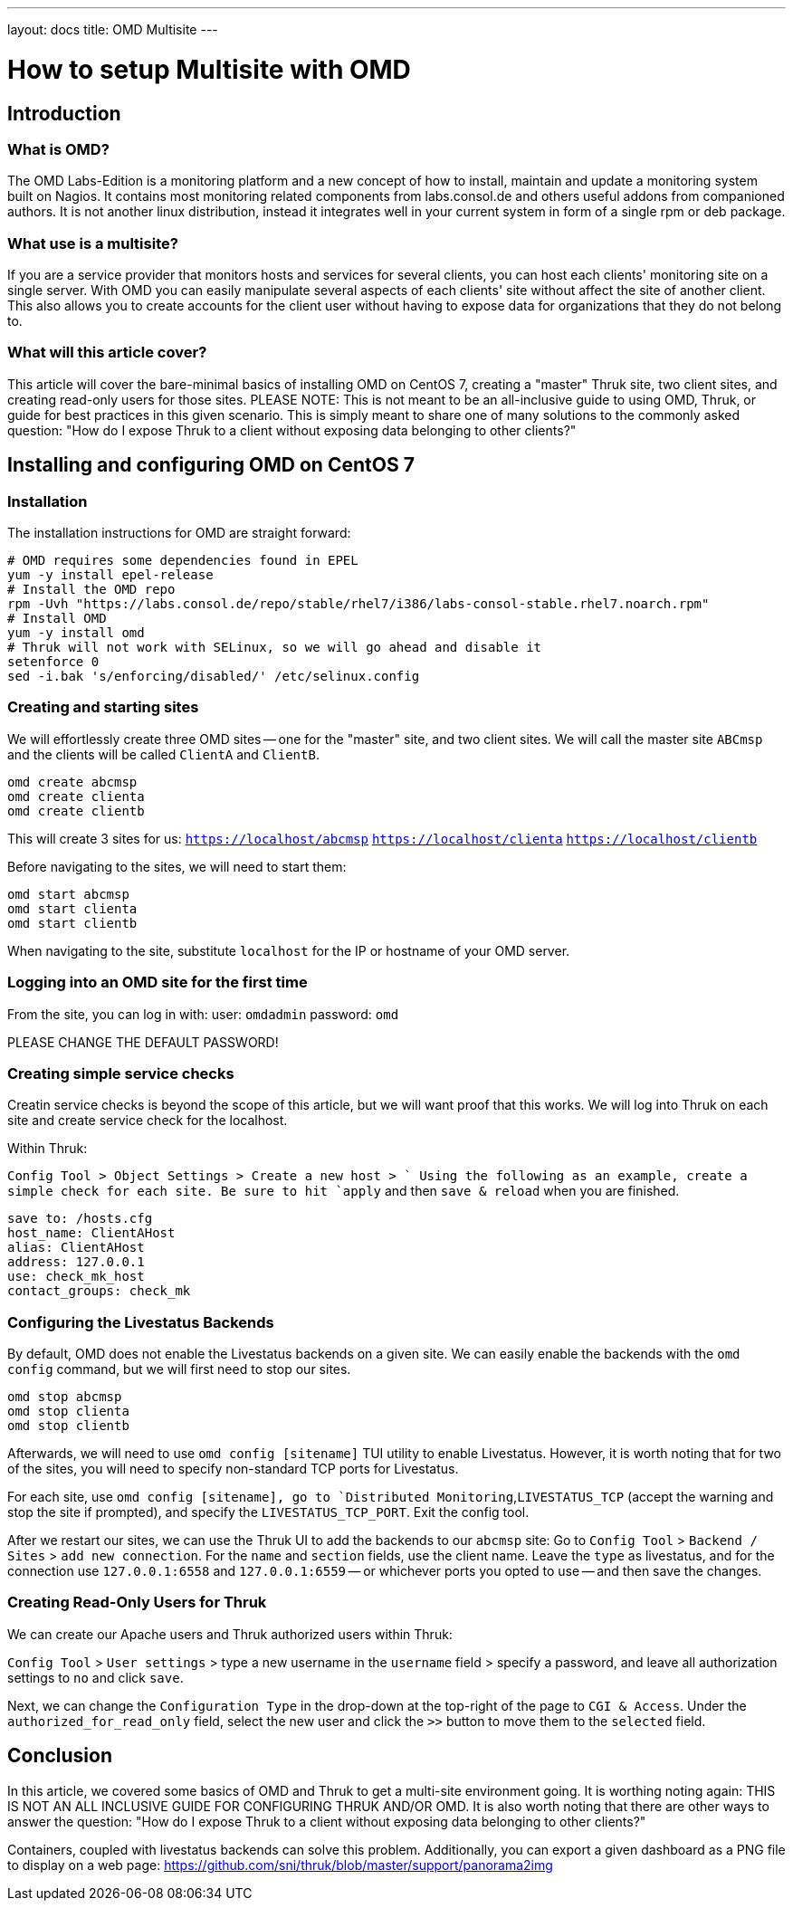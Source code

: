 ---
layout: docs
title: OMD Multisite
---

How to setup Multisite with OMD
===============================

== Introduction

=== What is OMD?
The OMD Labs-Edition is a monitoring platform and a new concept of how to install,
maintain and update a monitoring system built on Nagios. It contains most monitoring
related components from labs.consol.de and others useful addons from companioned authors.
It is not another linux distribution, instead it integrates well in your current
system in form of a single rpm or deb package.

=== What use is a multisite?

If you are a service provider that monitors hosts and services for several clients, you
can host each clients' monitoring site on a single server. With OMD you can easily manipulate
several aspects of each clients' site without affect the site of another client. This also
allows you to create accounts for the client user without having to expose data for
organizations that they do not belong to.

=== What will this article cover?

This article will cover the bare-minimal basics of installing OMD on CentOS 7, creating a
"master" Thruk site, two client sites, and creating read-only users for those sites.
PLEASE NOTE: This is not meant to be an all-inclusive guide to using OMD, Thruk, or guide
for best practices in this given scenario. This is simply meant to share one of many solutions
to the commonly asked question: "How do I expose Thruk to a client without exposing data
belonging to other clients?"


== Installing and configuring OMD on CentOS 7

=== Installation

The installation instructions for OMD are straight forward:

[source,bash]
----
# OMD requires some dependencies found in EPEL
yum -y install epel-release
# Install the OMD repo
rpm -Uvh "https://labs.consol.de/repo/stable/rhel7/i386/labs-consol-stable.rhel7.noarch.rpm"
# Install OMD
yum -y install omd
# Thruk will not work with SELinux, so we will go ahead and disable it
setenforce 0
sed -i.bak 's/enforcing/disabled/' /etc/selinux.config
----

=== Creating and starting sites

We will effortlessly create three OMD sites -- one for the "master" site, and two client sites.
We will call the master site `ABCmsp` and the clients will be called `ClientA` and `ClientB`.

[source,bash]
omd create abcmsp
omd create clienta
omd create clientb

This will create 3 sites for us:
`https://localhost/abcmsp`
`https://localhost/clienta`
`https://localhost/clientb`

Before navigating to the sites, we will need to start them:
[source,bash]
omd start abcmsp
omd start clienta
omd start clientb

When navigating to the site, substitute `localhost` for the IP or hostname of your OMD server.

=== Logging into an OMD site for the first time

From the site, you can log in with:
user: `omdadmin`
password: `omd`

PLEASE CHANGE THE DEFAULT PASSWORD!

=== Creating simple service checks

Creatin service checks is beyond the scope of this article, but we will want proof that this works.
We will log into Thruk on each site and create service check for the localhost.

Within Thruk:

`Config Tool > Object Settings > Create a new host > `
Using the following as an example, create a simple check for each site.
Be sure to hit `apply` and then `save & reload` when you are finished.

[source]
save to: /hosts.cfg
host_name: ClientAHost
alias: ClientAHost
address: 127.0.0.1
use: check_mk_host
contact_groups: check_mk

=== Configuring the Livestatus Backends

By default, OMD does not enable the Livestatus backends on a given site. We can easily enable the backends
with the `omd config` command, but we will first need to stop our sites.

[source,bash]
omd stop abcmsp
omd stop clienta
omd stop clientb

Afterwards, we will need to use `omd config [sitename]` TUI utility to enable Livestatus. However, it is
worth noting that for two of the sites, you will need to specify non-standard TCP ports for Livestatus.

For each site, use `omd config [sitename], go to `Distributed Monitoring`,`LIVESTATUS_TCP` (accept the
warning and stop the site if prompted), and specify the `LIVESTATUS_TCP_PORT`. Exit the config tool.

After we restart our sites, we can use the Thruk UI to add the backends to our `abcmsp` site:
Go to `Config Tool` > `Backend / Sites` > `add new connection`.
For the `name` and `section` fields, use the client name. Leave the `type` as livestatus,
and for the connection use `127.0.0.1:6558` and `127.0.0.1:6559` -- or whichever ports you
opted to use -- and then save the changes.

=== Creating Read-Only Users for Thruk

We can create our Apache users and Thruk authorized users within Thruk:

`Config Tool` > `User settings` > type a new username in the `username` field > specify a password,
and leave all authorization settings to `no` and click `save`.

Next, we can change the `Configuration Type` in the drop-down at the top-right of the page to
`CGI & Access`. Under the `authorized_for_read_only` field, select the new user and click the
`>>` button to move them to the `selected` field.

== Conclusion

In this article, we covered some basics of OMD and Thruk to get a multi-site environment going.
It is worthing noting again: THIS IS NOT AN ALL INCLUSIVE GUIDE FOR CONFIGURING THRUK AND/OR OMD.
It is also worth noting that there are other ways to answer the question: "How do I expose Thruk
to a client without exposing data belonging to other clients?"

Containers, coupled with livestatus backends can solve this problem. Additionally, you can export
a given dashboard as a PNG file to display on a web page:
https://github.com/sni/thruk/blob/master/support/panorama2img
